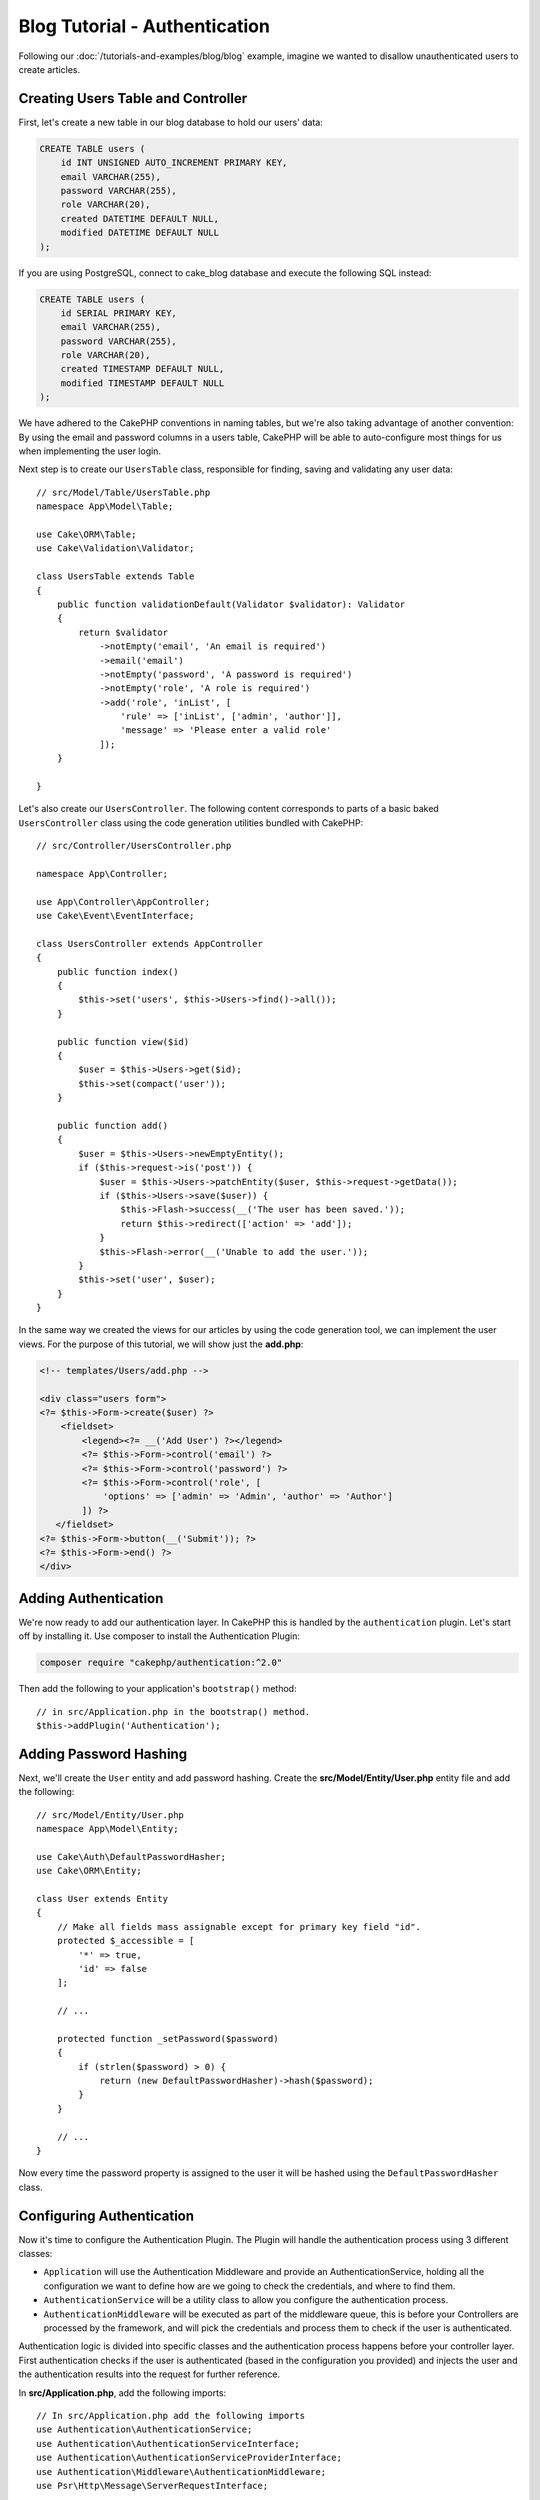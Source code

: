 Blog Tutorial - Authentication
##############################

Following our :doc:`/tutorials-and-examples/blog/blog` example, imagine we
wanted to disallow unauthenticated users to create articles.

Creating Users Table and Controller
===================================

First, let's create a new table in our blog database to hold our users' data:

.. code-block:: mysql

    CREATE TABLE users (
        id INT UNSIGNED AUTO_INCREMENT PRIMARY KEY,
        email VARCHAR(255),
        password VARCHAR(255),
        role VARCHAR(20),
        created DATETIME DEFAULT NULL,
        modified DATETIME DEFAULT NULL
    );

If you are using PostgreSQL, connect to cake_blog database and execute the following SQL instead:

.. code-block:: SQL

    CREATE TABLE users (
        id SERIAL PRIMARY KEY,
        email VARCHAR(255),
        password VARCHAR(255),
        role VARCHAR(20),
        created TIMESTAMP DEFAULT NULL,
        modified TIMESTAMP DEFAULT NULL
    );

We have adhered to the CakePHP conventions in naming tables, but we're also
taking advantage of another convention: By using the email and password
columns in a users table, CakePHP will be able to auto-configure most things for
us when implementing the user login.

Next step is to create our ``UsersTable`` class, responsible for finding, saving
and validating any user data::

    // src/Model/Table/UsersTable.php
    namespace App\Model\Table;

    use Cake\ORM\Table;
    use Cake\Validation\Validator;

    class UsersTable extends Table
    {
        public function validationDefault(Validator $validator): Validator
        {
            return $validator
                ->notEmpty('email', 'An email is required')
                ->email('email')
                ->notEmpty('password', 'A password is required')
                ->notEmpty('role', 'A role is required')
                ->add('role', 'inList', [
                    'rule' => ['inList', ['admin', 'author']],
                    'message' => 'Please enter a valid role'
                ]);
        }

    }

Let's also create our ``UsersController``. The following content corresponds to
parts of a basic baked ``UsersController`` class using the code generation
utilities bundled with CakePHP::

    // src/Controller/UsersController.php

    namespace App\Controller;

    use App\Controller\AppController;
    use Cake\Event\EventInterface;

    class UsersController extends AppController
    {
        public function index()
        {
            $this->set('users', $this->Users->find()->all());
        }

        public function view($id)
        {
            $user = $this->Users->get($id);
            $this->set(compact('user'));
        }

        public function add()
        {
            $user = $this->Users->newEmptyEntity();
            if ($this->request->is('post')) {
                $user = $this->Users->patchEntity($user, $this->request->getData());
                if ($this->Users->save($user)) {
                    $this->Flash->success(__('The user has been saved.'));
                    return $this->redirect(['action' => 'add']);
                }
                $this->Flash->error(__('Unable to add the user.'));
            }
            $this->set('user', $user);
        }
    }

In the same way we created the views for our articles by using the code
generation tool, we can implement the user views. For the purpose of this
tutorial, we will show just the **add.php**:

.. code-block:: php

    <!-- templates/Users/add.php -->

    <div class="users form">
    <?= $this->Form->create($user) ?>
        <fieldset>
            <legend><?= __('Add User') ?></legend>
            <?= $this->Form->control('email') ?>
            <?= $this->Form->control('password') ?>
            <?= $this->Form->control('role', [
                'options' => ['admin' => 'Admin', 'author' => 'Author']
            ]) ?>
       </fieldset>
    <?= $this->Form->button(__('Submit')); ?>
    <?= $this->Form->end() ?>
    </div>

Adding Authentication
=====================

We're now ready to add our authentication layer. In CakePHP this is handled by
the ``authentication`` plugin. Let's start off by installing it. Use composer to
install the Authentication Plugin:

.. code-block:: console

    composer require "cakephp/authentication:^2.0"

Then add the following to your application's ``bootstrap()`` method::

    // in src/Application.php in the bootstrap() method.
    $this->addPlugin('Authentication');

Adding Password Hashing
=======================

Next, we'll create the ``User`` entity and add password hashing.  Create the
**src/Model/Entity/User.php** entity file and add the following::

    // src/Model/Entity/User.php
    namespace App\Model\Entity;

    use Cake\Auth\DefaultPasswordHasher;
    use Cake\ORM\Entity;

    class User extends Entity
    {
        // Make all fields mass assignable except for primary key field "id".
        protected $_accessible = [
            '*' => true,
            'id' => false
        ];

        // ...

        protected function _setPassword($password)
        {
            if (strlen($password) > 0) {
                return (new DefaultPasswordHasher)->hash($password);
            }
        }

        // ...
    }

Now every time the password property is assigned to the user it will be hashed
using the ``DefaultPasswordHasher`` class.

Configuring Authentication
==========================

Now it's time to configure the Authentication Plugin.
The Plugin will handle the authentication process using 3 different classes:

* ``Application`` will use the Authentication Middleware and provide an
  AuthenticationService, holding all the configuration we want to define how are
  we going to check the credentials, and where to find them.
* ``AuthenticationService`` will be a utility class to allow you configure the
  authentication process.
* ``AuthenticationMiddleware`` will be executed as part of the middleware queue,
  this is before your Controllers are processed by the framework, and will pick the
  credentials and process them to check if the user is authenticated.

Authentication logic is divided into specific classes and the authentication
process happens before your controller layer. First authentication checks if the
user is authenticated (based in the configuration you provided) and injects the
user and the authentication results into the request for further reference.

In **src/Application.php**, add the following imports::

    // In src/Application.php add the following imports
    use Authentication\AuthenticationService;
    use Authentication\AuthenticationServiceInterface;
    use Authentication\AuthenticationServiceProviderInterface;
    use Authentication\Middleware\AuthenticationMiddleware;
    use Psr\Http\Message\ServerRequestInterface;

Then implement the authentication interface on your application class::

    // in src/Application.php
    class Application extends BaseApplication
        implements AuthenticationServiceProviderInterface
    {

Then add the following::

    // src/Application.php
    public function middleware(MiddlewareQueue $middlewareQueue): MiddlewareQueue
    {
        $middlewareQueue
            // ... other middleware added before
            ->add(new RoutingMiddleware($this))
            // add Authentication after RoutingMiddleware
            ->add(new AuthenticationMiddleware($this));

        return $middlewareQueue;
    }

    public function getAuthenticationService(ServerRequestInterface $request): AuthenticationServiceInterface
    {
        $authenticationService = new AuthenticationService([
            'unauthenticatedRedirect' => '/users/login',
            'queryParam' => 'redirect',
        ]);

        // Load identifiers, ensure we check email and password fields
        $authenticationService->loadIdentifier('Authentication.Password', [
            'fields' => [
                'username' => 'email',
                'password' => 'password',
            ]
        ]);

        // Load the authenticators, you want session first
        $authenticationService->loadAuthenticator('Authentication.Session');
        // Configure form data check to pick email and password
        $authenticationService->loadAuthenticator('Authentication.Form', [
            'fields' => [
                'username' => 'email',
                'password' => 'password',
            ],
            'loginUrl' => '/users/login',
        ]);

        return $authenticationService;
    }

In you ``AppController`` class add the following code::

    // src/Controller/AppController.php
    public function initialize(): void
    {
        parent::initialize();
        $this->loadComponent('RequestHandler');
        $this->loadComponent('Flash');

        // Add this line to check authentication result and lock your site
        $this->loadComponent('Authentication.Authentication');

Now, on every request, the ``AuthenticationMiddleware`` will inspect the request
session to look for an authenticated user. If we are loading the
``/users/login`` page, it'll inspect also the posted form data (if any) to
extract the credentials.  By default the credentials will be extracted from the
``email`` and ``password`` fields in the request data.  The authentication
result will be injected in a request attribute named ``authentication``. You can
inspect the result at any time using
``$this->request->getAttribute('authentication')`` from your controller actions.
All your pages will be restricted as the ``AuthenticationComponent`` is checking
the result on every request. When it fails to find any authenticated user, it'll
redirect the user to the ``/users/login`` page.  Note at this point, the site
won't work as we don't have a login page yet.  If you visit your site, you'll
get an "infinite redirect loop".  So, let's fix that!

In your ``UsersController``, add the following code::

    public function beforeFilter(\Cake\Event\EventInterface $event)
    {
        parent::beforeFilter($event);
        // Configure the login action to not require authentication, preventing
        // the infinite redirect loop issue
        $this->Authentication->addUnauthenticatedActions(['login']);
    }

    public function login()
    {
        $this->request->allowMethod(['get', 'post']);
        $result = $this->Authentication->getResult();
        // regardless of POST or GET, redirect if user is logged in
        if ($result->isValid()) {
            // redirect to /articles after login success
            $redirect = $this->request->getQuery('redirect', [
                'controller' => 'Articles',
                'action' => 'index',
            ]);

            return $this->redirect($redirect);
        }
        // display error if user submitted and authentication failed
        if ($this->request->is('post') && !$result->isValid()) {
            $this->Flash->error(__('Invalid email or password'));
        }
    }

Add the template logic for your login action::

    <!-- in /templates/Users/login.php -->
    <div class="users form">
        <?= $this->Flash->render() ?>
        <h3>Login</h3>
        <?= $this->Form->create() ?>
        <fieldset>
            <legend><?= __('Please enter your email and password') ?></legend>
            <?= $this->Form->control('email', ['required' => true]) ?>
            <?= $this->Form->control('password', ['required' => true]) ?>
        </fieldset>
        <?= $this->Form->submit(__('Login')); ?>
        <?= $this->Form->end() ?>

        <?= $this->Html->link("Add User", ['action' => 'add']) ?>
    </div>

Now login page will allow us to correctly login into the application.
Test it by requesting any page of your site. After being redirected
to the ``/users/login`` page, enter the email and password you
picked previously when creating your user. You should be redirected
successfully after login.

We need to add a couple more details to configure our application.  We want all
``view`` and ``index`` pages accessible without logging in so we'll add this
specific configuration in ``AppController``::

    // in src/Controller/AppController.php
    public function beforeFilter(\Cake\Event\EventInterface $event)
    {
        parent::beforeFilter($event);
        // for all controllers in our application, make index and view
        // actions public, skipping the authentication check.
        $this->Authentication->addUnauthenticatedActions(['index', 'view']);
    }

Logout
======

Add the logout action to the ``UsersController`` class::

    // in src/Controller/UsersController.php
    public function logout()
    {
        $result = $this->Authentication->getResult();
        // regardless of POST or GET, redirect if user is logged in
        if ($result->isValid()) {
            $this->Authentication->logout();
            return $this->redirect(['controller' => 'Users', 'action' => 'login']);
        }
    }

Now you can visit ``/users/logout`` to log out. You should then be sent to the
login page. If you've made it this far, congratulations, you now have a simple
blog that:

* Allows authenticated users to create and edit articles.
* Allows unauthenticated users to view articles and tags.

Suggested Follow-up Reading
---------------------------

#. :doc:`/bake/usage` Generating basic CRUD code
#. `Authentication Plugin </authentication/>`__ documentation.

.. meta::
    :title lang=en: Simple Authentication Application
    :keywords lang=en: auto increment,authorization application,model user,array,conventions,authentication,urls,cakephp,delete,doc,columns
